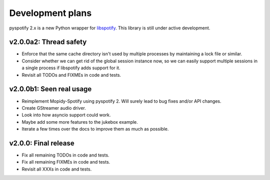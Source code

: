 *****************
Development plans
*****************

pyspotify 2.x is a new Python wrapper for `libspotify
<https://developer.spotify.com/technologies/libspotify/>`__. This library is
still under active development.


v2.0.0a2: Thread safety
=======================

- Enforce that the same cache directory isn't used by multiple processes by
  maintaining a lock file or similar.

- Consider whether we can get rid of the global session instance now, so we can
  easily support multiple sessions in a single process if libspotify adds
  support for it.

- Revisit all TODOs and FIXMEs in code and tests.


v2.0.0b1: Seen real usage
=========================

- Reimplement Mopidy-Spotify using pyspotify 2. Will surely lead to bug fixes
  and/or API changes.

- Create GStreamer audio driver.

- Look into how asyncio support could work.

- Maybe add some more features to the jukebox example.

- Iterate a few times over the docs to improve them as much as possible.


v2.0.0: Final release
=====================

- Fix all remaining TODOs in code and tests.

- Fix all remaining FIXMEs in code and tests.

- Revisit all XXXs in code and tests.

